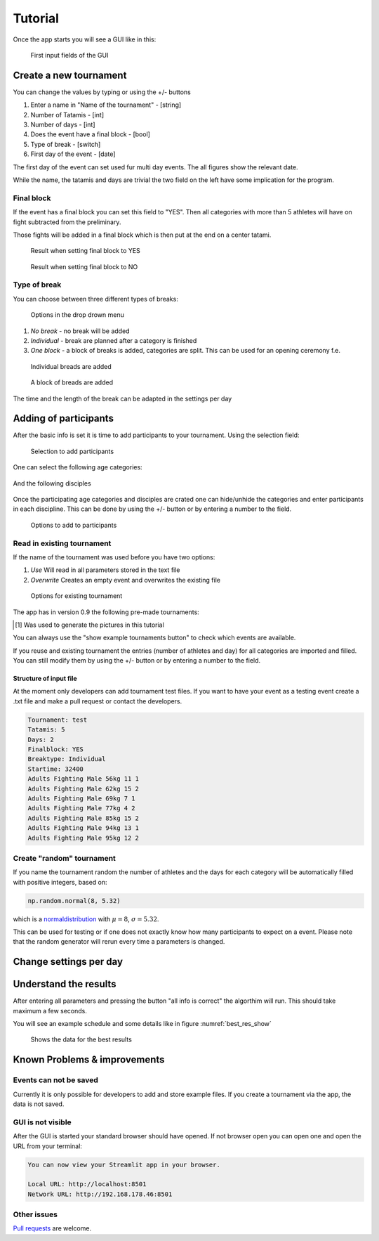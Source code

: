 ********
Tutorial
********

Once the app starts you will see a GUI like in this:

.. _start:
.. figure:: pictures/gui_start.png

    First input fields of the GUI 

=======================
Create a new tournament 
=======================

You can change the values by typing or using the +/- buttons

#. Enter a name in "Name of the tournament" - [string] 
#. Number of Tatamis - [int]
#. Number of days - [int]
#. Does the event have a final block - [bool]
#. Type of break - [switch]
#. First day of the event - [date]

The first day of the event can set used fur multi day events. The all figures show the relevant date.

While the name, the tatamis and days are trivial the two field 
on the left have some implication for the program.



Final block
-----------

If the event has a final block you can set this field to "YES".
Then all categories with more than 5 athletes will have on 
fight subtracted from the preliminary.

Those fights will be added in a final block which is then put at the end on 
a center tatami.

.. _with_final:
.. figure:: pictures/with_final.png

    Result when setting final block to YES 

.. _no_final:
.. figure:: pictures/no_final.png

    Result when setting final block to NO

Type of break
-------------

You can choose between three different types of breaks:

.. _break_sel:
.. figure:: pictures/break_sel.png

    Options in the drop drown menu


#. *No break* - no break will be added
#. *Individual* - break are planned after a category is finished
#. *One block* - a block of breaks is added, categories are split. This can be used for an opening ceremony f.e.  

.. _break_ind:
.. figure:: pictures/break_indi.png

    Individual breads are added

.. _break_block:
.. figure:: pictures/break_block.png

    A block of breads are added

The time and the length of the break can be adapted in the settings per day 

======================
Adding of participants 
======================

After the basic info is set it is time to add participants to your tournament.
Using the selection field: 

.. _cat_cre:
.. figure:: pictures/cat_cre.png
    
    Selection to add participants

One can select the following age categories:

.. _age_sel:
.. figure:: pictures/age_sel.png

And the following disciples 

.. _dis_sel:
.. figure:: pictures/dis_sel.png

Once the participating age categories and disciples are crated one 
can hide/unhide the categories and enter participants in each discipline.
This can be done by using the +/- button or by entering a number to the field.

.. _examp_sel:
.. figure:: pictures/examp_sel.png
    
    Options to add to participants 

Read in existing tournament 
---------------------------

If the name of the tournament was used before you have two options:

#. *Use*  Will read in all parameters stored in the text file
#. *Overwrite* Creates an empty event and overwrites the existing file

.. _start:
.. figure:: pictures/exist_tour.png

    Options for existing tournament 


The app has in version 0.9 the following pre-made tournaments:

.. _premade:
.. table:: excising tournaments in online app
    :align: center
    
    +--------------+------------------------------------+
    | Name         | Description                        |
    +==============+====================================+
    | random       | the default event                  |
    |              | for the random generator           |
    +--------------+------------------------------------+
    | Adults_2days | test event [#]_                     |
    |              | 2 days, adults & all disciplines   |    
    +--------------+------------------------------------+
    | WCh21        | the World Championship 2021        |
    |              | 9 days, all ages & disciplines     | 
    +--------------+------------------------------------+
  
.. [#] Was used to generate the pictures in this tutorial

You can always use the "show example tournaments button" to check which events are available.

If you reuse and existing tournament the entries (number of athletes and day) 
for all categories are imported and filled. You can still modify them by using the +/- button or by entering a number to the field. 

Structure of input file
^^^^^^^^^^^^^^^^^^^^^^^

At the moment only developers can add tournament test files.
If you want to have your event as a testing event create a .txt file and make a pull request or 
contact the developers.

.. code-block::

    Tournament: test 
    Tatamis: 5 
    Days: 2
    Finalblock: YES 
    Breaktype: Individual
    Startime: 32400
    Adults Fighting Male 56kg 11 1
    Adults Fighting Male 62kg 15 2
    Adults Fighting Male 69kg 7 1
    Adults Fighting Male 77kg 4 2
    Adults Fighting Male 85kg 15 2
    Adults Fighting Male 94kg 13 1
    Adults Fighting Male 95kg 12 2


Create "random" tournament
--------------------------


If you name the tournament random the number of athletes and the days for each category will be automatically filled with positive integers, based on:


.. code-block::

	np.random.normal(8, 5.32)

which is a normaldistribution_ with :math:`\mu = 8`, :math:`\sigma = 5.32`. 

This can be used for testing or if one does not exactly know how many participants to expect on a event.
Please note that the random generator will rerun every time a parameters is changed.  

=======================
Change settings per day
=======================

=======================
Understand the results
=======================

After entering all parameters and pressing the button "all info is correct" the algorthim will run. This should take maximum a few seconds.

You will see an example schedule and some details like in figure :numref:`best_res_show`

.. _best_res_show:
.. figure:: pictures/best_res_show.png
    
    Shows the data for the best results  


=============================
Known Problems & improvements 
=============================

Events can not be saved
-----------------------

Currently it is only possible for developers to add and store example files. 
If you create a tournament via the app, the data is not saved.

GUI is not visible
------------------

After the GUI is started your standard browser should have opened. If not browser open you can open one and open the URL from your terminal:

.. code-block::

	You can now view your Streamlit app in your browser.

  	Local URL: http://localhost:8501
  	Network URL: http://192.168.178.46:8501


Other issues
------------

`Pull requests <https://docs.github.com/en/pull-requests/collaborating-with-pull-requests/proposing-changes-to-your-work-with-pull-requests/creating-a-pull-request>`_
are welcome.

.. _normaldistribution: https://en.wikipedia.org/wiki/Normal_distribution
